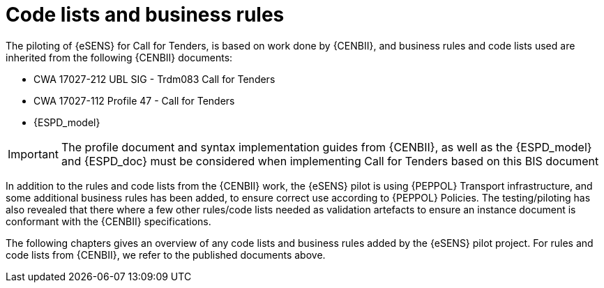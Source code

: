 

= Code lists and business rules

The piloting of {eSENS} for Call for Tenders, is based on work done by {CENBII}, and business rules and code lists used are inherited from the following {CENBII} documents:

* CWA 17027-212 UBL SIG - Trdm083 Call for Tenders
* CWA 17027-112 Profile 47 - Call for Tenders
* {ESPD_model}

IMPORTANT: The profile document and syntax implementation guides from {CENBII}, as well as the {ESPD_model} and {ESPD_doc} must be considered when implementing Call for Tenders based on this BIS document

In addition to the rules and code lists from the {CENBII} work, the {eSENS}  pilot is using {PEPPOL} Transport infrastructure, and some additional business rules has been added, to ensure correct use according to {PEPPOL} Policies. The testing/piloting has also revealed that there where a few other rules/code lists needed as validation artefacts to ensure an instance document is conformant with the {CENBII} specifications.

The following chapters gives an overview of any code lists and business rules added by the {eSENS} pilot project. For rules and code lists from {CENBII}, we refer to the published documents above.
